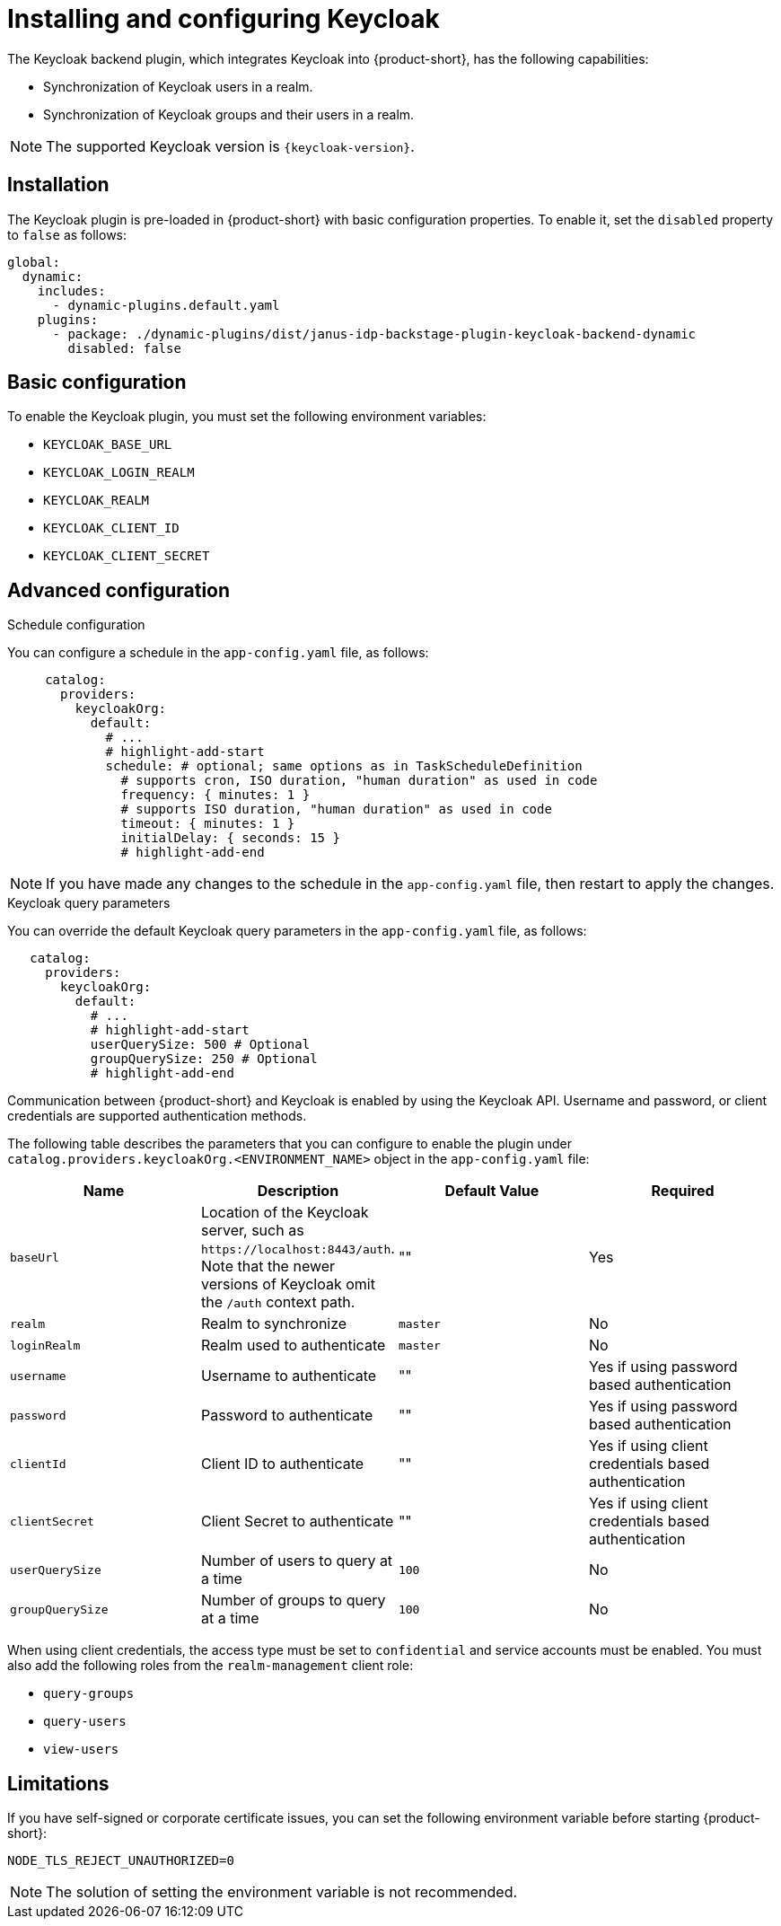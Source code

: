 [id="rhdh-keycloak_{context}"]
= Installing and configuring Keycloak 

The Keycloak backend plugin, which integrates Keycloak into {product-short}, has the following capabilities:

* Synchronization of Keycloak users in a realm.
* Synchronization of Keycloak groups and their users in a realm.

[NOTE]
====
The supported Keycloak version is `{keycloak-version}`.
====

== Installation

The Keycloak plugin is pre-loaded in {product-short} with basic configuration properties. To enable it, set the `disabled` property to `false` as follows:

[source,yaml]
----
global: 
  dynamic: 
    includes: 
      - dynamic-plugins.default.yaml
    plugins: 
      - package: ./dynamic-plugins/dist/janus-idp-backstage-plugin-keycloak-backend-dynamic
        disabled: false
----

== Basic configuration
To enable the Keycloak plugin, you must set the following environment variables:

* `KEYCLOAK_BASE_URL`

* `KEYCLOAK_LOGIN_REALM`

* `KEYCLOAK_REALM`

* `KEYCLOAK_CLIENT_ID`

* `KEYCLOAK_CLIENT_SECRET`

== Advanced configuration

.Schedule configuration
You can configure a schedule in the `app-config.yaml` file, as follows:

[source,yaml]
----
     catalog:
       providers:
         keycloakOrg:
           default:
             # ...
             # highlight-add-start
             schedule: # optional; same options as in TaskScheduleDefinition
               # supports cron, ISO duration, "human duration" as used in code
               frequency: { minutes: 1 }
               # supports ISO duration, "human duration" as used in code
               timeout: { minutes: 1 }
               initialDelay: { seconds: 15 }
               # highlight-add-end
----

[NOTE]
====
If you have made any changes to the schedule in the `app-config.yaml` file, then restart to apply the changes.
====

.Keycloak query parameters

You can override the default Keycloak query parameters in the `app-config.yaml` file, as follows:

[source,yaml]
----
   catalog:
     providers:
       keycloakOrg:
         default:
           # ...
           # highlight-add-start
           userQuerySize: 500 # Optional
           groupQuerySize: 250 # Optional
           # highlight-add-end
----

Communication between {product-short} and Keycloak is enabled by using the Keycloak API. Username and password, or client credentials are supported authentication methods.


The following table describes the parameters that you can configure to enable the plugin under `catalog.providers.keycloakOrg.<ENVIRONMENT_NAME>` object in the `app-config.yaml` file:

|===
| Name | Description | Default Value | Required

| `baseUrl`
| Location of the Keycloak server, such as `pass:c[https://localhost:8443/auth]`. Note that the newer versions of Keycloak omit the `/auth` context path.
| ""
| Yes

| `realm`
| Realm to synchronize
| `master`
| No

| `loginRealm`
| Realm used to authenticate
| `master`
| No

| `username`
| Username to authenticate
| ""
| Yes if using password based authentication

| `password`
| Password to authenticate
| ""
| Yes if using password based authentication

| `clientId`
| Client ID to authenticate
| ""
| Yes if using client credentials based authentication

| `clientSecret`
| Client Secret to authenticate
| ""
| Yes if using client credentials based authentication

| `userQuerySize`
| Number of users to query at a time
| `100`
| No

| `groupQuerySize`
| Number of groups to query at a time
| `100`
| No
|===

When using client credentials, the access type must be set to `confidential` and service accounts must be enabled. You must also add the following roles from the `realm-management` client role:

* `query-groups`
* `query-users`
* `view-users`

== Limitations

If you have self-signed or corporate certificate issues, you can set the following environment variable before starting {product-short}:

`NODE_TLS_REJECT_UNAUTHORIZED=0`


[NOTE]
====
The solution of setting the environment variable is not recommended.
====